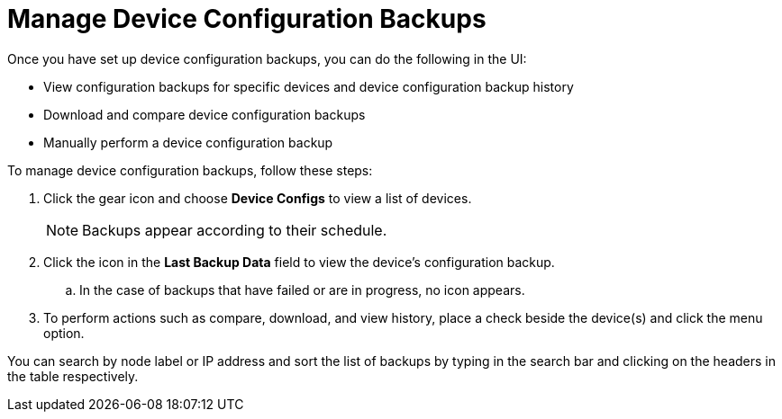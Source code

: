 [[dcb-manage]]
= Manage Device Configuration Backups
:description: How to manage device configuration backups in OpenNMS Horizon/Meridian.

Once you have set up device configuration backups, you can do the following in the UI:

* View configuration backups for specific devices and device configuration backup history
* Download and compare device configuration backups
* Manually perform a device configuration backup

To manage device configuration backups, follow these steps:

. Click the gear icon and choose *Device Configs* to view a list of devices.
+
NOTE: Backups appear according to their schedule.

. Click the icon in the *Last Backup Data* field to view the device’s configuration backup.
.. In the case of backups that have failed or are in progress, no icon appears.
. To perform actions such as compare, download, and view history, place a check beside the device(s) and click the menu option.

You can search by node label or IP address and sort the list of backups by typing in the search bar and clicking on the headers in the table respectively.
